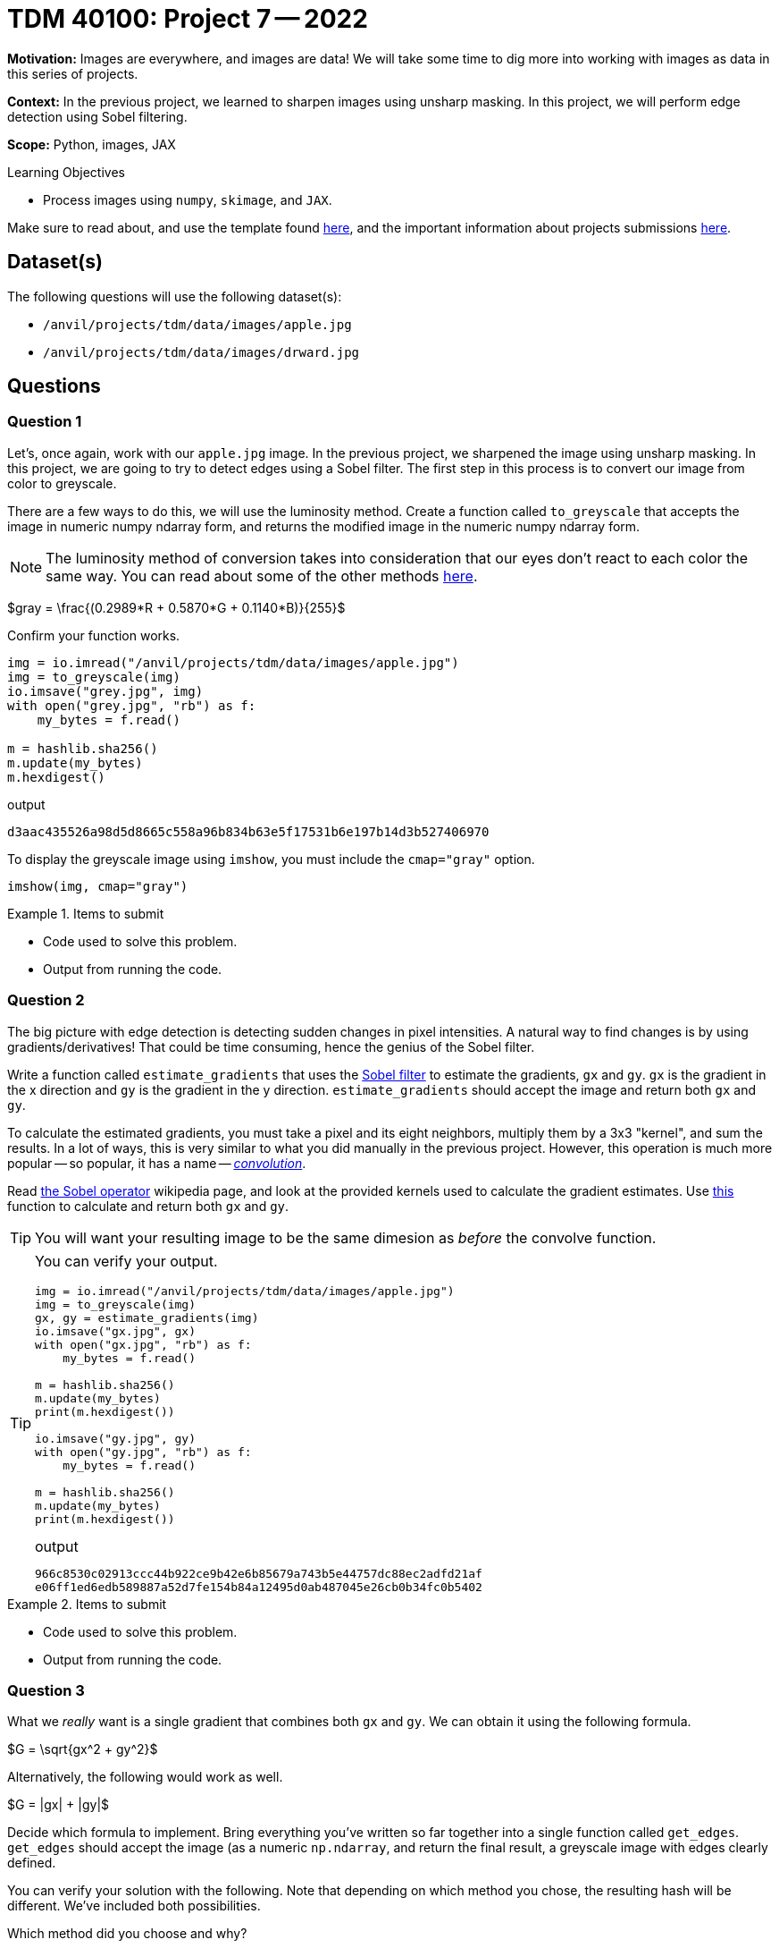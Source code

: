 = TDM 40100: Project 7 -- 2022
:page-mathjax: true

**Motivation:** Images are everywhere, and images are data! We will take some time to dig more into working with images as data in this series of projects.

**Context:** In the previous project, we learned to sharpen images using unsharp masking. In this project, we will perform edge detection using Sobel filtering.

**Scope:** Python, images, JAX

.Learning Objectives
****
- Process images using `numpy`, `skimage`, and `JAX`. 
****

Make sure to read about, and use the template found xref:templates.adoc[here], and the important information about projects submissions xref:submissions.adoc[here].

== Dataset(s)

The following questions will use the following dataset(s):

- `/anvil/projects/tdm/data/images/apple.jpg`
- `/anvil/projects/tdm/data/images/drward.jpg`

== Questions

=== Question 1

Let's, once again, work with our `apple.jpg` image. In the previous project, we sharpened the image using unsharp masking. In this project, we are going to try to detect edges using a Sobel filter. The first step in this process is to convert our image from color to greyscale.

There are a few ways to do this, we will use the luminosity method. Create a function called `to_greyscale` that accepts the image in numeric numpy ndarray form, and returns the modified image in the numeric numpy ndarray form.

[NOTE]
====
The luminosity method of conversion takes into consideration that our eyes don't react to each color the same way. You can read about some of the other methods https://www.baeldung.com/cs/convert-rgb-to-grayscale[here].
====

$gray = \frac{(0.2989*R + 0.5870*G + 0.1140*B)}{255}$

Confirm your function works.

[source,python]
----
img = io.imread("/anvil/projects/tdm/data/images/apple.jpg")
img = to_greyscale(img)
io.imsave("grey.jpg", img)
with open("grey.jpg", "rb") as f:
    my_bytes = f.read()

m = hashlib.sha256()
m.update(my_bytes)
m.hexdigest()
----

.output
----
d3aac435526a98d5d8665c558a96b834b63e5f17531b6e197b14d3b527406970
----

To display the greyscale image using `imshow`, you must include the `cmap="gray"` option.

[source,python]
----
imshow(img, cmap="gray")
----

.Items to submit
====
- Code used to solve this problem.
- Output from running the code.
====

=== Question 2

The big picture with edge detection is detecting sudden changes in pixel intensities. A natural way to find changes is by using gradients/derivatives! That could be time consuming, hence the genius of the Sobel filter.

Write a function called `estimate_gradients` that uses the https://en.wikipedia.org/wiki/Sobel_operator[Sobel filter] to estimate the gradients, `gx` and `gy`. `gx` is the gradient in the x direction and `gy` is the gradient in the y direction. `estimate_gradients` should accept the image and return both `gx` and `gy`.

To calculate the estimated gradients, you must take a pixel and its eight neighbors, multiply them by a 3x3 "kernel", and sum the results. In a lot of ways, this is very similar to what you did manually in the previous project. However, this operation is much more popular -- so popular, it has a name -- https://en.wikipedia.org/wiki/Kernel_(image_processing)#Convolution[_convolution_].

Read https://en.wikipedia.org/wiki/Sobel_operator[the Sobel operator] wikipedia page, and look at the provided kernels used to calculate the gradient estimates. Use https://jax.readthedocs.io/en/latest/_autosummary/jax.scipy.signal.convolve.html#jax-scipy-signal-convolve[this] function to calculate and return both `gx` and `gy`.

[TIP]
====
You will want your resulting image to be the same dimesion as _before_ the convolve function.
====

[TIP]
====
You can verify your output.

[source,python]
----
img = io.imread("/anvil/projects/tdm/data/images/apple.jpg")
img = to_greyscale(img)
gx, gy = estimate_gradients(img)
io.imsave("gx.jpg", gx)
with open("gx.jpg", "rb") as f:
    my_bytes = f.read()

m = hashlib.sha256()
m.update(my_bytes)
print(m.hexdigest())
    
io.imsave("gy.jpg", gy)
with open("gy.jpg", "rb") as f:
    my_bytes = f.read()

m = hashlib.sha256()
m.update(my_bytes)
print(m.hexdigest())
----

.output
----
966c8530c02913ccc44b922ce9b42e6b85679a743b5e44757dc88ec2adfd21af
e06ff1ed6edb589887a52d7fe154b84a12495d0ab487045e26cb0b34fc0b5402
----
====

.Items to submit
====
- Code used to solve this problem.
- Output from running the code.
====

=== Question 3

What we _really_ want is a single gradient that combines both `gx` and `gy`. We can obtain it using the following formula.

$G = \sqrt{gx^2 + gy^2}$

Alternatively, the following would work as well.

$G = |gx| + |gy|$

Decide which formula to implement. Bring everything you've written so far together into a single function called `get_edges`. `get_edges` should accept the image (as a numeric `np.ndarray`, and return the final result, a greyscale image with edges clearly defined.

You can verify your solution with the following. Note that depending on which method you chose, the resulting hash will be different. We've included both possibilities.

Which method did you choose and why? 

[source,python]
----
img = io.imread("/anvil/projects/tdm/data/images/apple.jpg")
img = get_edges(img)
io.imsave("edge.jpg", img)
with open("edge.jpg", "rb") as f:
    my_bytes = f.read()

m = hashlib.sha256()
m.update(my_bytes)
m.hexdigest()
----

.output options
----
6386859f42d9d7664b79d75f2b375058c1d0a61defb9a055caaaa69ad95504ad
3ac023a3900013e000e40812b96f7c120edd921cc483cec2f3d0d547a6e2675b
----

.Items to submit
====
- Code used to solve this problem.
- Output from running the code.
====

=== Question 4

The Sobel filter is very effective, but like most things, has flaws. One such flaw is the sensitivity to noise. There are some ways around that.

- You could threshold the output. If G is less than a certain value, you can force the value to be 0.
- You can apply another filter to blur the image _prior_ to calculating the gradient estimates (just like we did with the median filter in the previous project!).

Create two new functions: `get_edgesv1`, and `get_edgesv2`. Version 1 should use the cutoff method and version 2 should use the blur method. 

This question will be graded by looking at the outputted images, since there are many variations of possible result. Play around with the cutoff value in version 1. For version 2, please feel free to use our new `convolve` function to use a _mean_ instead of median blur. 

[TIP]
====
The `convolve` function makes it _super_ easy to apply a mean blur. Think about what `convolve` does and you should be able to figure out how to create a mean blur really quickly.
====

.Items to submit
====
- Code used to solve this problem.
- Output from running the code.
====

=== Question 5

Apply your favorite edge detection function that you've built to a new image. How did it work? Why did you like the edge detection function you chose best? Write 1-2 sentences about your choice, and make sure to show the results of your image.

Feel free to use `/anvil/projects/tdm/data/images/coke.jpg` -- the results are pretty neat!

.Items to submit
====
- Code used to solve this problem.
- Output from running the code.
====

[WARNING]
====
_Please_ make sure to double check that your submission is complete, and contains all of your code and output before submitting. If you are on a spotty internet connection, it is recommended to download your submission after submitting it to make sure what you _think_ you submitted, was what you _actually_ submitted.
                                                                                                                             
In addition, please review our xref:submissions.adoc[submission guidelines] before submitting your project.
====
